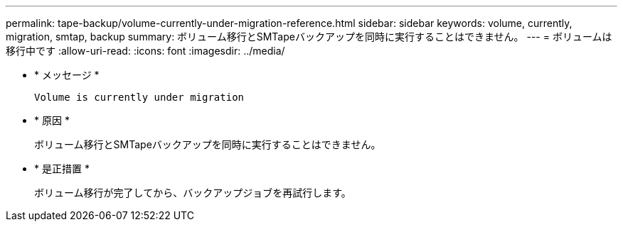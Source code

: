 ---
permalink: tape-backup/volume-currently-under-migration-reference.html 
sidebar: sidebar 
keywords: volume, currently, migration, smtap, backup 
summary: ボリューム移行とSMTapeバックアップを同時に実行することはできません。 
---
= ボリュームは移行中です
:allow-uri-read: 
:icons: font
:imagesdir: ../media/


[role="lead"]
* * メッセージ *
+
`Volume is currently under migration`

* * 原因 *
+
ボリューム移行とSMTapeバックアップを同時に実行することはできません。

* * 是正措置 *
+
ボリューム移行が完了してから、バックアップジョブを再試行します。


